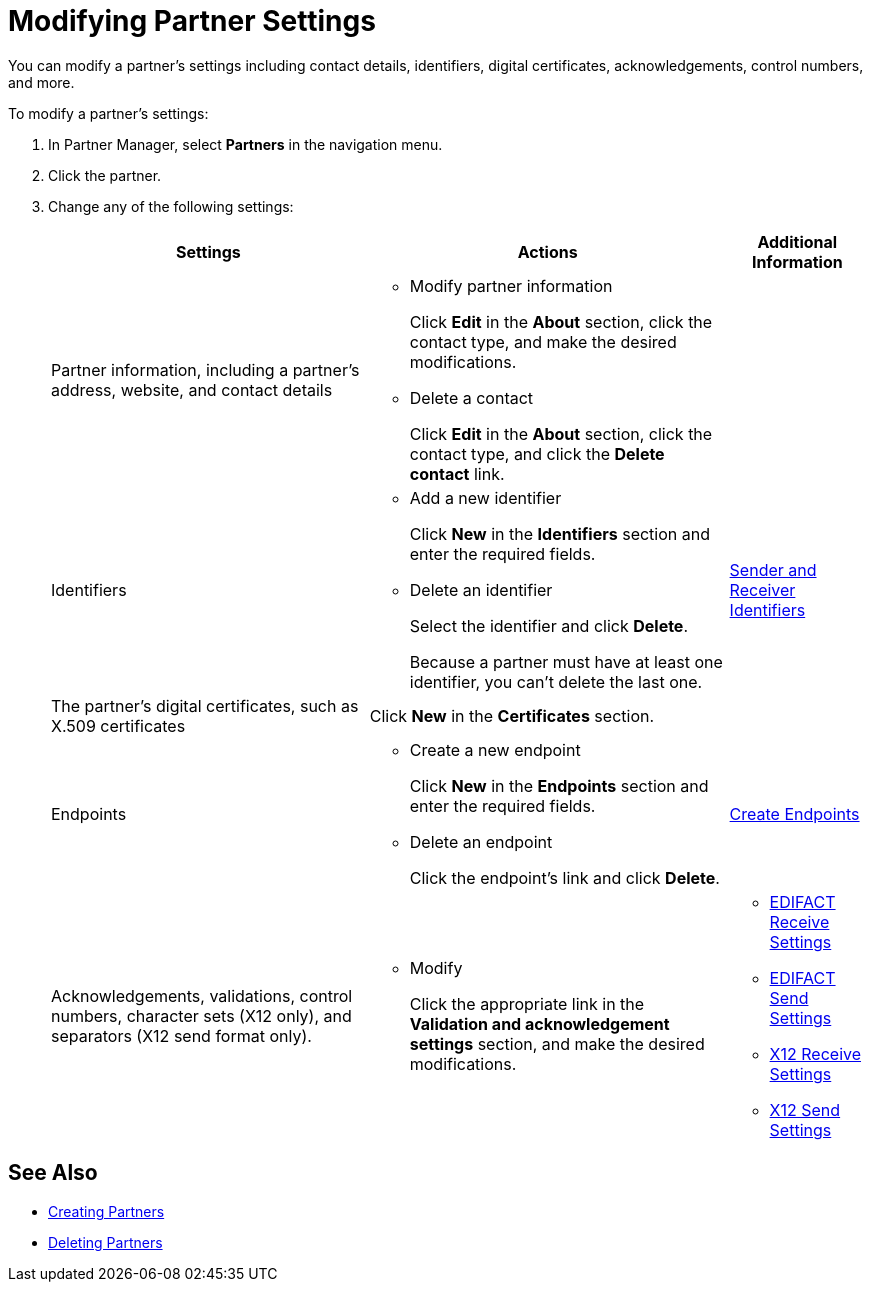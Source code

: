 = Modifying Partner Settings

You can modify a partner's settings including contact details, identifiers, digital certificates, acknowledgements, control numbers, and more.

To modify a partner's settings:

. In Partner Manager, select *Partners* in the navigation menu.
. Click the partner.
. Change any of the following settings:
+
[%header%autowidth.spread]
|===
|Settings |Actions a|Additional Information
|Partner information, including a partner's address, website, and contact details a|
* Modify partner information
+
Click *Edit* in the *About* section, click the contact type, and make the desired modifications.
+
* Delete a contact
+
Click *Edit* in the *About* section, click the contact type, and click the *Delete contact* link.
|
| Identifiers
a|
* Add a new identifier
+
Click *New* in the *Identifiers* section and enter the required fields.
+
* Delete an identifier
+
Select the identifier and click *Delete*.
+
Because a partner must have at least one identifier, you can't delete the last one.
+
| xref:partner-manager-identifiers.adoc[Sender and Receiver Identifiers]
| The partner's digital certificates, such as X.509 certificates
| Click *New* in the *Certificates* section.
|
| Endpoints
a| * Create a new endpoint
+
Click *New* in the *Endpoints* section and enter the required fields.
+
* Delete an endpoint
+
Click the endpoint's link and click *Delete*.
| xref:create-endpoint.adoc[Create Endpoints]
| Acknowledgements, validations, control numbers, character sets (X12 only), and separators (X12 send format only).
a| * Modify
+
Click the appropriate link in the *Validation and acknowledgement settings* section, and make the desired modifications.
a|
* xref:edifact-receive-read-settings.adoc[EDIFACT Receive Settings]
* xref:edifact-send-settings.adoc[EDIFACT Send Settings]
* xref:x12-receive-read-settings.adoc[X12 Receive Settings]
* xref:x12-send-settings.adoc[X12 Send Settings]
|===

== See Also

* xref:create-partner.adoc[Creating Partners]
* xref:partner-manager-delete-partner.adoc[Deleting Partners]
